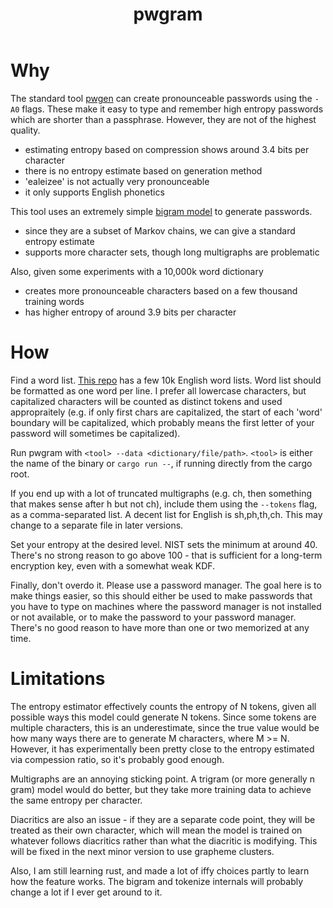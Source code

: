 #+title: pwgram

* Why

The standard tool [[https://linux.die.net/man/1/pwgen][pwgen]] can create pronounceable passwords using the ~-A0~ flags. These make it easy to type and remember high entropy passwords which are shorter than a passphrase. However, they are not of the highest quality.

- estimating entropy based on compression shows around 3.4 bits per character
- there is no entropy estimate based on generation method
- 'ealeizee' is not actually very pronounceable
- it only supports English phonetics

This tool uses an extremely simple [[https://en.wikipedia.org/wiki/Bigram][bigram model]] to generate passwords.

- since they are a subset of Markov chains, we can give a standard entropy estimate
- supports more character sets, though long multigraphs are problematic

Also, given some experiments with a 10,000k word dictionary

- creates more pronounceable characters based on a few thousand training words
- has higher entropy of around 3.9 bits per character

* How

Find a word list. [[https://github.com/first20hours/google-10000-english][This repo]] has a few 10k English word lists. Word list should be formatted as one word per line. I prefer all lowercase characters, but capitalized characters will be counted as distinct tokens and used appropraitely (e.g. if only first chars are capitalized, the start of each 'word' boundary will be capitalized, which probably means the first letter of your password will sometimes be capitalized).

Run pwgram with ~<tool> --data <dictionary/file/path>~. ~<tool>~ is either the name of the binary or ~cargo run --~, if running directly from the cargo root.

If you end up with a lot of truncated multigraphs (e.g. ch, then something that makes sense after h but not ch), include them using the ~--tokens~ flag, as a comma-separated list. A decent list for English is sh,ph,th,ch. This may change to a separate file in later versions.

Set your entropy at the desired level. NIST sets the minimum at around 40. There's no strong reason to go above 100 - that is sufficient for a long-term encryption key, even with a somewhat weak KDF.

Finally, don't overdo it. Please use a password manager. The goal here is to make things easier, so this should either be used to make passwords that you have to type on machines where the password manager is not installed or not available, or to make the password to your password manager. There's no good reason to have more than one or two memorized at any time.

* Limitations

The entropy estimator effectively counts the entropy of N tokens, given all possible ways this model could generate N tokens. Since some tokens are multiple characters, this is an underestimate, since the true value would be how many ways there are to generate M characters, where M >= N. However, it has experimentally been pretty close to the entropy estimated via compession ratio, so it's probably good enough.

Multigraphs are an annoying sticking point. A trigram (or more generally n gram) model would do better, but they take more training data to achieve the same entropy per character.

Diacritics are also an issue - if they are a separate code point, they will be treated as their own character, which will mean the model is trained on whatever follows diacritics rather than what the diacritic is modifying. This will be fixed in the next minor version to use grapheme clusters.

Also, I am still learning rust, and made a lot of iffy choices partly to learn how the feature works. The bigram and tokenize internals will probably change a lot if I ever get around to it.
